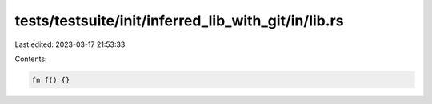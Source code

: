 tests/testsuite/init/inferred_lib_with_git/in/lib.rs
====================================================

Last edited: 2023-03-17 21:53:33

Contents:

.. code-block:: rs

    fn f() {}


